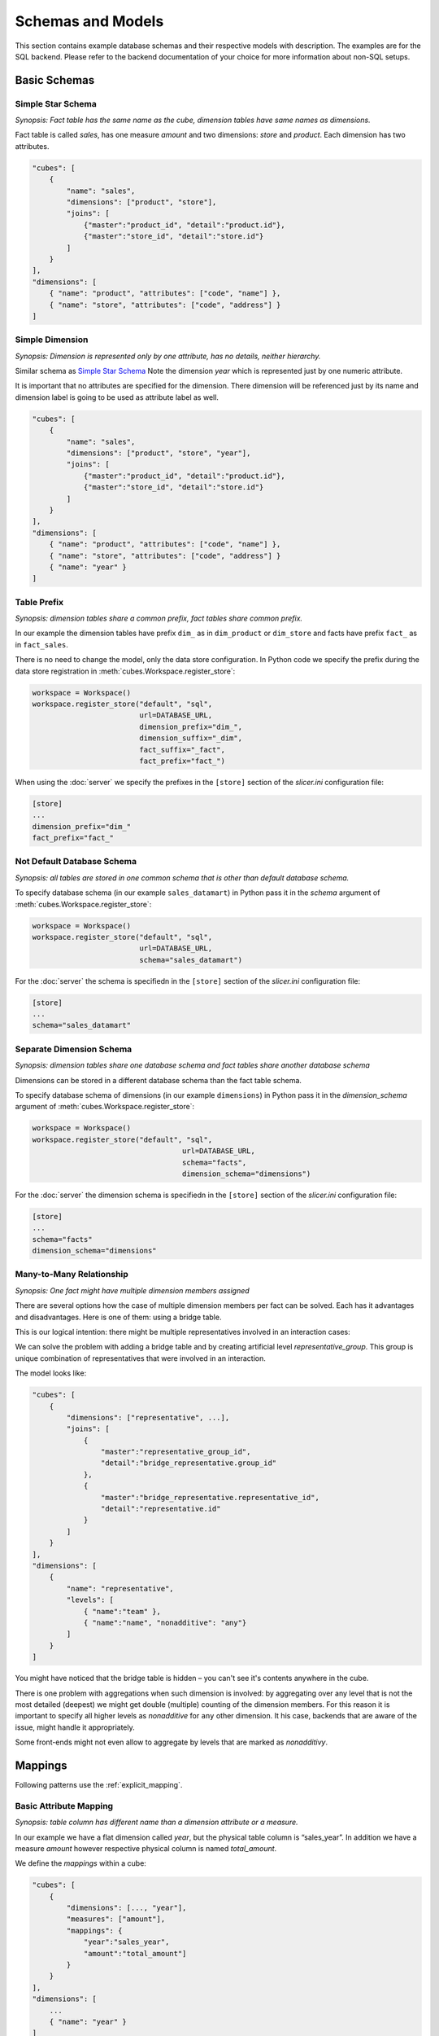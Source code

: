 ******************
Schemas and Models
******************

This section contains example database schemas and their respective models
with description. The examples are for the SQL backend. Please refer to the
backend documentation of your choice for more information about non-SQL
setups.

.. seealso::

    :doc:`model`
        Logical model description.

    :doc:`backends/index`
        Backend references.

    :doc:`reference/model`
        Developer's reference of model classes and fucntions.

Basic Schemas
=============

Simple Star Schema
------------------

*Synopsis: Fact table has the same name as the cube, dimension tables have
same names as dimensions.*

Fact table is called `sales`, has one measure `amount` and two dimensions:
`store` and `product`. Each dimension has two attributes.

.. image:: images/schemas/schema-default.png
    :align: center

.. code-block:: javascript

   "cubes": [
       {
           "name": "sales",
           "dimensions": ["product", "store"],
           "joins": [
               {"master":"product_id", "detail":"product.id"},
               {"master":"store_id", "detail":"store.id"}
           ]
       }
   ],
   "dimensions": [
       { "name": "product", "attributes": ["code", "name"] },
       { "name": "store", "attributes": ["code", "address"] }
   ]
    

Simple Dimension
----------------

*Synopsis: Dimension is represented only by one attribute, has no details,
neither hierarchy.*

Similar schema as `Simple Star Schema`_ Note the dimension `year` which is
represented just by one numeric attribute.

It is important that no attributes are specified for the dimension. There
dimension will be referenced just by its name and dimension label is going to
be used as attribute label as well.

.. image:: images/schemas/schema-flat_dimension.png
    :align: center

.. code-block:: javascript

   "cubes": [
       {
           "name": "sales",
           "dimensions": ["product", "store", "year"],
           "joins": [
               {"master":"product_id", "detail":"product.id"},
               {"master":"store_id", "detail":"store.id"}
           ]
       }
   ],
   "dimensions": [
       { "name": "product", "attributes": ["code", "name"] },
       { "name": "store", "attributes": ["code", "address"] }
       { "name": "year" }
   ]

Table Prefix
------------

*Synopsis: dimension tables share a common prefix, fact tables share common
prefix.*

.. image:: images/schemas/schema-prefix.png
    :align: center

In our example the dimension tables have prefix ``dim_`` as in ``dim_product``
or ``dim_store`` and facts have prefix ``fact_`` as in ``fact_sales``.

There is no need to change the model, only the data store configuration. In
Python code we specify the prefix during the data store registration in
:meth:`cubes.Workspace.register_store`:

.. code-block:: python

    workspace = Workspace()
    workspace.register_store("default", "sql",
                             url=DATABASE_URL,
                             dimension_prefix="dim_",
                             dimension_suffix="_dim",
                             fact_suffix="_fact",
                             fact_prefix="fact_")

When using the :doc:`server` we specify the prefixes in the ``[store]``
section of the `slicer.ini` configuration file:

.. code-block:: ini

    [store]
    ...
    dimension_prefix="dim_"
    fact_prefix="fact_"


Not Default Database Schema
---------------------------

*Synopsis: all tables are stored in one common schema that is other than
default database schema.*


.. image:: images/schemas/schema-common_db_schema.png
    :align: center

To specify database schema (in our example ``sales_datamart``) in Python pass
it in the `schema` argument of :meth:`cubes.Workspace.register_store`:

.. code-block:: python

    workspace = Workspace()
    workspace.register_store("default", "sql",
                             url=DATABASE_URL,
                             schema="sales_datamart")

For the :doc:`server` the schema is specifiedn in the ``[store]`` section
of the `slicer.ini` configuration file:

.. code-block:: ini

    [store]
    ...
    schema="sales_datamart"

Separate Dimension Schema
-------------------------

*Synopsis: dimension tables share one database schema and fact tables share
another database schema*

.. image:: images/schemas/schema-different_db_schemas.png
    :align: center

Dimensions can be stored in a different database schema than the fact table
schema.

To specify database schema of dimensions (in our example ``dimensions``) in
Python pass it in the `dimension_schema` argument of
:meth:`cubes.Workspace.register_store`:

.. code-block:: python

    workspace = Workspace()
    workspace.register_store("default", "sql",
                                       url=DATABASE_URL,
                                       schema="facts",
                                       dimension_schema="dimensions")

For the :doc:`server` the dimension schema is specifiedn in the
``[store]`` section of the `slicer.ini` configuration file:

.. code-block:: ini

    [store]
    ...
    schema="facts"
    dimension_schema="dimensions"

Many-to-Many Relationship
-------------------------

*Synopsis: One fact might have multiple dimension members assigned*

There are several options how the case of multiple dimension members per fact
can be solved. Each has it advantages and disadvantages. Here is one of them:
using a bridge table.

This is our logical intention: there might be multiple representatives
involved in an interaction cases:

.. image:: images/schemas/schema-many_to_many-intention.png
    :align: center

We can solve the problem with adding a bridge table and by creating artificial
level `representative_group`. This group is unique combination of
representatives that were involved in an interaction.

.. image:: images/schemas/schema-many_to_many.png
    :align: center


The model looks like:

.. code-block:: javascript

    "cubes": [
        {
            "dimensions": ["representative", ...],
            "joins": [
                {
                    "master":"representative_group_id",
                    "detail":"bridge_representative.group_id"
                },
                {
                    "master":"bridge_representative.representative_id",
                    "detail":"representative.id"
                }
            ]
        }
    ],
    "dimensions": [
        {
            "name": "representative",
            "levels": [
                { "name":"team" },
                { "name":"name", "nonadditive": "any"}
            ]
        }
    ]

You might have noticed that the bridge table is hidden – you can't see it's
contents anywhere in the cube.

There is one problem with aggregations when such dimension is involved: by
aggregating over any level that is not the most detailed (deepest) we might
get double (multiple) counting of the dimension members. For this reason it is
important to specify all higher levels as `nonadditive` for ``any`` other
dimension. It his case, backends that are aware of the issue, might handle it
appropriately.

Some front-ends might not even allow to aggregate by levels that are marked as
`nonadditivy`.

Mappings
========

Following patterns use the :ref:`explicit_mapping`. 

Basic Attribute Mapping
-----------------------

*Synopsis: table column has different name than a dimension attribute or a
measure.*

.. image:: images/schemas/schema-mapping.png
    :align: center


In our example we have a flat dimension called `year`, but the physical table
column is “sales_year”. In addition we have a measure `amount` however
respective physical column is named `total_amount`.

We define the `mappings` within a cube:

.. code-block:: javascript

   "cubes": [
       {
           "dimensions": [..., "year"],
           "measures": ["amount"],
           "mappings": {
               "year":"sales_year",
               "amount":"total_amount"]
           }
       }
   ],
   "dimensions": [
       ...
       { "name": "year" }
   ]


Shared Dimension Table
----------------------

*Synopsis: multiple dimensions share the same dimension table*

.. image:: images/schemas/schema-alias.png
    :align: center

Clients and suppliers might share one table with all organisations and
companies. We have to specify a table alias in the `joins` part of the cube
definition. The table aliases should follow the same naming pattern as the
other tables – that is, if we are using dimension prefix, then the alias
should include the prefix as well:

If the alias follows dimension naming convention, as in the example, then no
mapping is required.

.. code-block:: javascript

    "cubes": [
        {
            "name": "sales"
            "dimensions": ["supplier", "client"],
            "measures": ["amount"],
            "joins": [
                {
                    "master":"supplier_id",
                    "detail":"dim_organisation.id",
                    "alias":"dim_supplier" 
                },
                {
                    "master":"client_id",
                    "detail":"dim_organisation.id",
                    "alias":"dim_client" 
                }
            ]
        }
    ],
    "dimensions": [
        { 
          "name": "supplier",
          "attributes": ["id", "name", "address"]
        },
        { 
          "name": "client",
          "attributes": ["id", "name", "address"
        }
    ]


Hierarchies
===========

Following patterns show how to specify one or multiple dimension hierarchies.

Simple Hierarchy
----------------

*Synopsis: Dimension has more than one level.*

.. image:: images/schemas/schema-hierarchy1.png
    :align: center

`Product` dimension has two levels: `product category` and `product`. The
`product category` level is represented by two attributes ``category_code``
(as key) and ``category``. The `product` has also two attributes:
``product_code`` and ``name``.

.. code-block:: javascript

    "cubes": [
        {
            "dimensions": ["product", ...],
            "measures": ["amount"],
            "joins": [
                {"master":"product_id", "detail":"product.id"}
            ]
        }
    ],
    "dimensions": [
        {
            "name": "product",
            "levels": [
                {
                    "name":"category",
                    "attributes": ["category_code", "category"]
                },
                {
                    "name":"product",
                    "attributes": ["code", "name"]
                }
            ]
        }
    ]
 
  
Multiple Hierarchies
--------------------

*Synopsis: Dimension has multiple ways how to organise levels into hierarchies.*

.. image:: images/schemas/schema-hierarchy2.png
    :align: center

Dimensions such as `date` (depicted below) or `geography` might have multiple
ways of organizing their attributes into a hierarchy. The date can be composed
of `year-month-day` or `year-quarter-month-day`.

To define multiple hierarchies, first define all possible levels. Then create
list of hierarchies where you specify order of levels for that particular
hierarchy.

The code example below is in the “dimensions” section of the model:

.. code-block:: javascript

    {
        "name":"date",
        "levels": [
            { "name": "year", "attributes": ["year"] },
            { "name": "quarter", "attributes": ["quarter"] },
            { "name": "month", "attributes": ["month", "month_name"] },
            { "name": "week", "attributes": ["week"] },
            { "name": "weekday", "attributes": ["weekday"] },
            { "name": "day", "attributes": ["day"] }
        ],
        "hierarchies": [
            {"name": "ymd", "levels":["year", "month", "day"]},
            {"name": "ym", "levels":["year", "month"]},
            {"name": "yqmd", "levels":["year", "quarter", "month", "day"]},
            {"name": "ywd", "levels":["year", "week", "weekday"]}
        ],
        "default_hierarchy_name": "ymd"
    }

The ``default_hierarchy_name`` specifies which hierarchy will be used if not
mentioned explicitly.

Multiple Tables for Dimension Levels
------------------------------------

*Synopsis: Each dimension level has a separate table*

.. image:: images/schemas/schema-two_joins.png
    :align: center

We have to join additional tables and map the attributes that are not in the
"main" dimension table (table with the same name as the dimension):

.. code-block:: javascript

    "cubes": [
        {
            "dimensions": ["product", ...],
            "measures": ["amount"],
            "joins": [
                {"master":"product_id", "detail":"product.id"},
                {"master":"product.category_id", "detail":"category.id"}
            ],
            "mappings": {
                "product.category_code": "category.code",
                "product.category": "category.name"
            }
        }
    ],
    "dimensions": [
        {
            "name": "product",
            "levels": [
                {
                    "name":"category",
                    "attributes": ["category_code", "category"]
                },
                {
                    "name":"product",
                    "attributes": ["code", "name"]
                }
            ]
        }
    ]

.. note::

    Joins should be ordered "from the master towards the details". That means
    that always join tables closer to the fact table before the other tables.


User-oriented Metadata
======================

Model Labels
------------

*Synopsis: Labels for parts of model that are to be displayed to the user*

.. image:: images/schemas/schema-labels.png
    :align: center

Labels are used in report tables as column headings or as filter descriptions. 
Attribute (and column) names should be used only for report creation and
despite being readable and understandable, they should not be presented to the
user in the raw form.

Labels can be specified for any model object (cube, dimension, level,
attribute) with the `label` attribute:

.. code-block:: javascript
    
    "cubes": [
        {
            "name": "sales",
            "label": "Product Sales",
            "dimensions": ["product", ...]
        }
    ],
    "dimensions": [
        {
            "name": "product",
            "label": "Product",
            "attributes": [
                {"name": "code", "label": "Code"},
                {"name": "name", "label": "Product"},
                {"name": "price", "label": "Unit Price"},
            ]
        }
    ]


Key and Label Attribute
-----------------------

*Synopsis: specify which attributes are going to be used for flitering (keys)
and which are going to be displayed in the user interface (labels)*

.. image:: images/schemas/schema-label_attributes.png
    :align: center

.. code-block:: javascript

    "dimensions": [
        {
            "name": "product",
            "levels": [
                {
                    "name": "product",
                    "attributes": ["code", "name", "price"]
                    "key": "code",
                    "label_attribute": "name"
                }
            ]
        }
    ]

Example use:

.. code-block:: python

    result = browser.aggregate(drilldown=["product"])

    for row in result.table_rows("product"):
       print "%s: %s" % (row.label, row.record["amount_sum"])

Localization
============

Localized Data
--------------

*Synopsis: attributes might have values in multiple languages*

.. image:: images/schemas/schema-localized_data.png
    :align: center

Dimension attributes might have language-specific content. In cubes it can be
achieved by providing one column per language (denormalized localization). The
default column name should be the same as the localized attribute name with
locale suffix, for example if the reported attribute is called `name` then the
columns should be `name_en` for English localization and `name_hu` for
Hungarian localization. 

.. code-block:: javascript

   "dimensions": [
        {
            "name": "product",
            "label": "Product",
            "attributes": [
                {"name": "code", "label": "Code"},
                {
                    "name": "name",
                    "label": "Product",
                    "locales": ["en", "fr", "es"]
                }
            ]
        }
    ]

Use in Python:

.. code-block:: python

	browser = workspace.browser(cube, locale="fr")

The `browser` instance will now use only the French localization of attributes
if available.

In slicer server requests language can be specified by the ``lang=`` parameter
in the URL.

The dimension attributes are referred in the same way, regardless of
localization. No change to reports is necessary when a new language is added.

Notes:

* only one locale per browser instance – either switch the locale or create
  another browser
* when non-existing locale is requested, then the default (first in the list
  of the localized attribute) locale is used

Localized Model Labels
----------------------

*Synopsis: Labels of model objects, such as dimensions, levels or attributes
are localized.*

.. image:: images/schemas/schema-localized_labels.png
    :align: center


.. note::

   Way how model is localized is not yet decided, the current implementation
   might be changed.
   
We have a reporting site that uses two languages: English and Slovak. We want
all labels to be available in both of the languages. Also we have a product
name that has to be localized.

First we define the model and specify that the default locale of the model is
English (for this case). Note the `locale` property of the model, the `label`
attributes and the locales of `product.name` attribute: 

.. code-block:: javascript

    {
        "locale": "en",
        "cubes": [
            {
                "name": "sales",
                "label": "Product Sales",
                "dimensions": ["product"],
                "measures": [
                    {"name": "amount", "label": "Amount"}
                ]
            }
        ],
        "dimensions": [
            {
                "name": "product",
                "label": "Product",
                "attributes": [
                    {
                      "name": "code",
                      "label": "Code"
                    },
                    {
                      "name": "name",
                      "label": "Product",
                      "locales": ["en", "sk"]
                    },
                    {
                      "name": "price",
                      "label": "Unit Price"
                    }
                ]
            }
        ]
    }
   

Next we create a separate translation dictionary for the other locale, in our
case it is Slovak or ``sk``. If we are translating only labels, no
descriptions or any other information, we can use the simplified form:

.. code-block:: javascript

    {
       "locale": "sk",
       "dimensions":
       {
          "product”:
          {
               "levels":
               {
                  "product" : "Produkt" 
               },
               "attributes" :
               {
                   "code": "Kód produktu",
                   "name": "Produkt",
                   "price": "Jednotková cena"
               }
            }
        },
        "cubes":
        {
            "sales":
            {
                "measures":
                {
                    "amount": "Suma"
                }
            }
        }
    }

Full localization with detailed dictionaries looks like this:

.. code-block:: javascript

    {
       "locale": "sk",
       "dimensions":
       {
          "product”:
          {
               "levels":
               {
                  "product" : { "label" : "Produkt"}
               },
               "attributes" :
               {
                   "code": {"label": "Kód produktu"},
                   "name": {"label": "Produkt"},
                   "price": {"label": "Jednotková cena"}
               }
            }
        },
        "cubes":
        {
            "sales":
            {
                "measures":
                {
                    "amount": {"label": "Suma"}
                }
            }
        }
    }


..

    To create a model with translations:

    .. code-block:: python

        translations = {"sk": "model-sk.json"}
        model = create_model("model.json", translations)

    The model created this way will be in the default locale. To get localized
    version of the master model:

    .. code-block:: python

        localized_model = model.localize("sk")

    .. note::

        The :meth:`cubes.Workspace.browser` method creates a browser with
        appropriate model localization, no explicit request for localization is
        needed.


